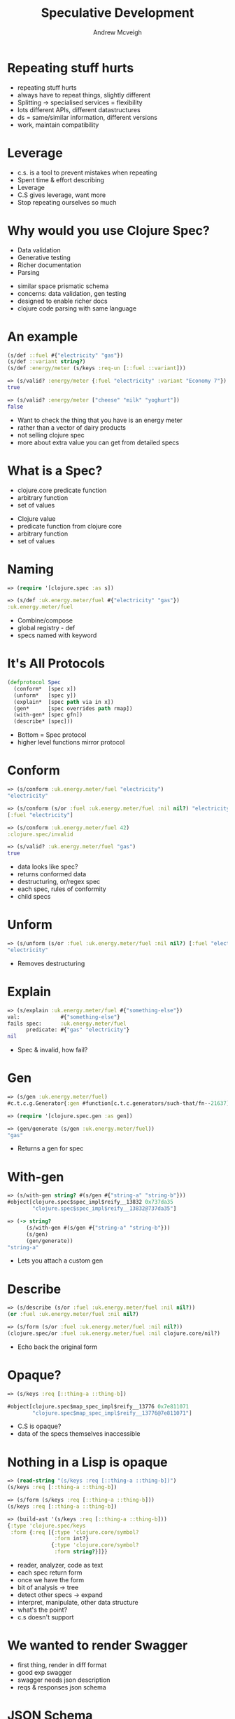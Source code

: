 #+OPTIONS: num:nil toc:nil
#+REVEAL_THEME: night
#+REVEAL_TRANS: concave
#+REVEAL_MARGIN: 0
#+REVEAL_HLEVEL: 2
#+REVEAL_EXTRA_CSS: ./css/override.css
#+REVEAL_EXTRA_JS: { src: 'file:///home/andrewmcveigh/notes/speculative-development/js/override.js' }
#+STARTUP: showeverything
#+AUTHOR: Andrew Mcveigh
#+TITLE: Speculative Development

* Repeating stuff hurts
  #+BEGIN_NOTES
  - repeating stuff hurts
  - always have to repeat things, slightly different
  - Splitting -> specialised services = flexibility
  - lots different APIs, different datastructures
  - ds = same/similar information, different versions
  - work, maintain compatibility
  #+END_NOTES
* Leverage
  :PROPERTIES:
  :reveal_background: ./images/leverage.jpg
  :END:
# https://commons.wikimedia.org/wiki/File:Crowbar_without_haft.jpg
  #+BEGIN_NOTES
  - c.s. is a tool to prevent mistakes when repeating
  - Spent time & effort describing
  - Leverage
  - C.S gives leverage, want more
  - Stop repeating ourselves so much
  #+END_NOTES
* Why would you use Clojure Spec?
  #+ATTR_REVEAL: :frag (appear)
  - Data validation
  - Generative testing
  - Richer documentation
  - Parsing
  #+BEGIN_NOTES
  - similar space prismatic schema
  - concerns: data validation, gen testing
  - designed to enable richer docs
  - clojure code parsing with same language
  #+END_NOTES
* An example
  #+BEGIN_SRC clojure
  (s/def ::fuel #{"electricity" "gas"})
  (s/def ::variant string?)
  (s/def :energy/meter (s/keys :req-un [::fuel ::variant]))
  #+END_SRC
  #+ATTR_REVEAL: :frag (appear)
  #+BEGIN_SRC clojure
  => (s/valid? :energy/meter {:fuel "electricity" :variant "Economy 7"})
  true

  => (s/valid? :energy/meter ["cheese" "milk" "yoghurt"])
  false
  #+END_SRC
  #+BEGIN_NOTES
  - Want to check the thing that you have is an energy meter
  - rather than a vector of dairy products
  - not selling clojure spec
  - more about extra value you can get from detailed specs
  #+END_NOTES

* What is a Spec?
  #+ATTR_REVEAL: :frag (appear)
  - clojure.core predicate function
  - arbitrary function
  - set of values
  #+BEGIN_NOTES
  - Clojure value
  - predicate function from clojure core
  - arbitrary function
  - set of values
  #+END_NOTES

* Naming
  #+BEGIN_SRC clojure
  => (require '[clojure.spec :as s])

  => (s/def :uk.energy.meter/fuel #{"electricity" "gas"})
  :uk.energy.meter/fuel
  #+END_SRC
  #+BEGIN_NOTES
  - Combine/compose
  - global registry - def
  - specs named with keyword
  #+END_NOTES

* It's All Protocols
#+BEGIN_SRC clojure
(defprotocol Spec
  (conform*  [spec x])
  (unform*   [spec y])
  (explain*  [spec path via in x])
  (gen*      [spec overrides path rmap])
  (with-gen* [spec gfn])
  (describe* [spec]))
#+END_SRC
  #+BEGIN_NOTES
  - Bottom = Spec protocol
  - higher level functions mirror protocol
  #+END_NOTES

* Conform
  #+BEGIN_SRC clojure
  => (s/conform :uk.energy.meter/fuel "electricity")
  "electricity"

  => (s/conform (s/or :fuel :uk.energy.meter/fuel :nil nil?) "electricity")
  [:fuel "electricity"]

  => (s/conform :uk.energy.meter/fuel 42)
  :clojure.spec/invalid

  => (s/valid? :uk.energy.meter/fuel "gas")
  true
  #+END_SRC
  #+BEGIN_NOTES
  - data looks like spec?
  - returns conformed data
  - destructuring, or/regex spec
  - each spec, rules of conformity
  - child specs
  #+END_NOTES

* Unform
  #+BEGIN_SRC clojure
  => (s/unform (s/or :fuel :uk.energy.meter/fuel :nil nil?) [:fuel "electricity"])
  "electricity"
  #+END_SRC
  #+BEGIN_NOTES
  - Removes destructuring
  #+END_NOTES

* Explain
  #+BEGIN_SRC clojure
  => (s/explain :uk.energy.meter/fuel #{"something-else"})
  val:             #{"something-else"}
  fails spec:      :uk.energy.meter/fuel
        predicate: #{"gas" "electricity"}
  nil
  #+END_SRC
  #+BEGIN_NOTES
  - Spec & invalid, how fail?
  #+END_NOTES

* Gen
  #+BEGIN_SRC clojure
  => (s/gen :uk.energy.meter/fuel)
  #c.t.c.g.Generator{:gen #function[c.t.c.generators/such-that/fn--21637]} 

  => (require '[clojure.spec.gen :as gen])

  => (gen/generate (s/gen :uk.energy.meter/fuel))
  "gas"
  #+END_SRC
  #+BEGIN_NOTES
  - Returns a gen for spec
  #+END_NOTES

* With-gen
  #+BEGIN_SRC clojure
  => (s/with-gen string? #(s/gen #{"string-a" "string-b"}))
  #object[clojure.spec$spec_impl$reify__13832 0x737da35
          "clojure.spec$spec_impl$reify__13832@737da35"] 

  => (-> string?
        (s/with-gen #(s/gen #{"string-a" "string-b"}))
        (s/gen)
        (gen/generate))
  "string-a"
  #+END_SRC
  #+BEGIN_NOTES
  - Lets you attach a custom gen
  #+END_NOTES

* Describe
  #+BEGIN_SRC clojure
  => (s/describe (s/or :fuel :uk.energy.meter/fuel :nil nil?))
  (or :fuel :uk.energy.meter/fuel :nil nil?)

  => (s/form (s/or :fuel :uk.energy.meter/fuel :nil nil?))
  (clojure.spec/or :fuel :uk.energy.meter/fuel :nil clojure.core/nil?)
  #+END_SRC
  #+BEGIN_NOTES
  - Echo back the original form
  #+END_NOTES

* Opaque?
  :PROPERTIES:
  :reveal_background: ./images/opaque-glass.jpg
  # http://www.pixnio.com/free-images/textures-and-patterns/crinkled-glass-ice.jpg
  :END:
  #+BEGIN_SRC clojure
  => (s/keys :req [::thing-a ::thing-b])

  #object[clojure.spec$map_spec_impl$reify__13776 0x7e811071
          "clojure.spec$map_spec_impl$reify__13776@7e811071"]
  #+END_SRC
  #+BEGIN_NOTES
  - C.S is opaque?
  - data of the specs themselves inaccessible
  #+END_NOTES

* Nothing in a Lisp is opaque
  #+ATTR_REVEAL: :frag (appear)
  #+BEGIN_SRC clojure
  => (read-string "(s/keys :req [::thing-a ::thing-b])")
  (s/keys :req [::thing-a ::thing-b])
  #+END_SRC

  #+ATTR_REVEAL: :frag (appear)
  #+BEGIN_SRC clojure
  => (s/form (s/keys :req [::thing-a ::thing-b]))
  (s/keys :req [::thing-a ::thing-b])
  #+END_SRC

  #+ATTR_REVEAL: :frag (appear)
  #+BEGIN_SRC clojure
  => (build-ast '(s/keys :req [::thing-a ::thing-b]))
  {:type 'clojure.spec/keys
   :form {:req [{:type 'clojure.core/symbol?
                 :form int?}
                {:type 'clojure.core/symbol?
                 :form string?}]}}
  #+END_SRC
  #+BEGIN_NOTES
  - reader, analyzer, code as text
  - each spec return form
  - once we have the form
  - bit of analysis -> tree
  - detect other specs -> expand
  - interpret, manipulate, other data structure
  - what's the point?
  - c.s doesn't support
  #+END_NOTES
* We wanted to render Swagger
  #+BEGIN_NOTES
  - first thing, render in diff format
  - good exp swagger
  - swagger needs json description
  - reqs & responses json schema
  #+END_NOTES
* JSON Schema
  #+ATTR_REVEAL: :frag (appear)
  #+BEGIN_SRC clojure
  (s/def ::first-name string?)
  (s/def ::last-name string?)
  (s/def ::age nat-int?)
  (s/def ::example-schema (s/keys :req-un [::first-name ::last-name]))
  #+END_SRC

  #+ATTR_REVEAL: :frag (appear)
  #+BEGIN_SRC javascript
  { "title": "Example Schema",
    "type": "object",
    "properties": {
      "firstName": {
        "type": "string"
      },
      "lastName": {
        "type": "string"
      },
      "age": {
        "description": "Age in years",
        "type": "integer",
        "minimum": 0
      }
    },
    "required": ["firstName", "lastName"] }
  #+END_SRC
  #+BEGIN_NOTES
  - render this...
  - into this...
  - ...
  - at the time - too new
  - for existing solutions
  #+END_NOTES

* Translate
  #+BEGIN_SRC clojure
  {:type 'clojure.spec/keys
   :form {:req [{:type 'clojure.core/symbol?
                 :form int?}
                {:type 'clojure.core/symbol?
                 :form string?}]}}
  #+END_SRC
  #+BEGIN_NOTES
  - given we have an abstract syntax tree
  - how hard can it be
  - to convert this tree
  - json schema
  - pretty straightforward to transform one tree to another
  #+END_NOTES
** 
#+BEGIN_SRC clojure
;; Simple Types
nil       {:type 'null}
boolean?  {:type 'boolean}
string?   {:type 'string}

;; Named
keyword?  {:type 'string}

;; Numbers
symbol?   {:type 'string}
char?     {:type 'string}
int?      {:type 'integer :format 'int32}
integer?  {:type 'integer :format 'int32}
pos-int?  {:type 'integer :format 'int32 :minimum 1}
nat-int?  {:type 'integer :format 'int32 :minimum 0}
bigdec?   {:type 'long    :format 'int64}
....
#+END_SRC
  #+BEGIN_NOTES
  - walk the tree, substituting specs
  #+END_NOTES
** 
 #+BEGIN_SRC clojure
 ;; Sequences
 coll?       {:type 'array}
 list?       {:type 'array}
 seq?        {:type 'array}
 sequential? {:type 'array}
 vector?     {:type 'array}

 ;; Sets
 set?        {:type 'array}

 ;; Maps
 map?        {:type 'object}
 #+END_SRC
  #+BEGIN_NOTES
  - change shape
  - spit out with json lib
  #+END_NOTES

* What are we missing?
  #+BEGIN_SRC clojure
  (s/def ::first-name string?)
  (s/def ::last-name string?)
  (s/def ::age nat-int?)
  (s/def ::example-schema (s/keys :req-un [::first-name ::last-name]))
  #+END_SRC

  #+BEGIN_SRC javascript
  { ...
    "age": { "description": "Age in years", ... } ... },
    ...
  }
  #+END_SRC
  #+BEGIN_NOTES
  - more powerful data specification language
  - not concerned with everything json schema
  #+END_NOTES

* 
  :PROPERTIES:
  :reveal_background: ./images/mpan.jpg
  :END:
  #+BEGIN_NOTES
  - Before I started working in energy switching at uSwitch
  - Meter point administration number
  - unique id
  - two components
  - don't need to know
  - api tell you what data means
  - c.s can't, but flexible
  #+END_NOTES
* Domain Specific Language
  :PROPERTIES:
  :reveal_background: ./images/domain-specific-language.jpg
  :END:
# https://upload.wikimedia.org/wikipedia/commons/f/f1/160312_Takenaka_Carpentry_Tools_Museum_Kobe_Japan16s.jpg
# https://commons.wikimedia.org/wiki/File:160312_Takenaka_Carpentry_Tools_Museum_Kobe_Japan16s.jpg
# http://1mhvqt3xoj4u2otrxo1recge-wpengine.netdna-ssl.com/wp-content/uploads/2014/10/octopus-photoshop.jpg
# https://www.reddit.com/r/HybridAnimals/comments/1bixjd/the_poisonous_mushroctopus/
# http://i.imgur.com/dTyg0eb.jpg
  #+BEGIN_NOTES
  - c.s = dsl
  - lisps = extension really simple
  - protocol = more simple
  #+END_NOTES

* Docspec
  #+BEGIN_SRC clojure
  (defprotocol Docspec
    (docs [_]))
  
  (defmacro doc [docstring spec]
    (reify
      s/Spec
      (s/conform*  [_ x] (s/conform* spec x))
      (s/unform*   [_ x] (s/unform* spec x))
      (s/explain*  [_ path via in x] (s/explain* spec path via in x)
      (s/gen*      [_ overrides path rmap] (s/gen* overrides path rmap)
      (s/with-gen* [_ gfn] (s/with-gen* spec gfn)
      (s/describe* [_] `(doc ~spec ~docstring))
      Docspec
      (docs        [_] docstring))
  #+END_SRC
  #+BEGIN_NOTES
  - passes conform, unform, etc to child
  - embed docstring in closure
  - docs
  - you are free to override any conforming behaviour on other specs
  #+END_NOTES
** Usage
   #+BEGIN_SRC clojure
   (s/def :energy.supply/topline
     (doc "The top line (supplementary data) of the Meter Point
           Administration Number (MPAN)."
          string?))
   
   (s/def :energy.supply/mpan
     (doc "The bottom line (core data) of the Meter Point
           Administration Number (MPAN)."
          string?))
   #+END_SRC
  #+BEGIN_NOTES
  - How to declare a docspec
  - all complex specs done this way
  #+END_NOTES
* Other languages exist
  #+BEGIN_NOTES
  - We don't just write things in clojure
  - website = ruby
  - utilities = go
  - can't use spec directly
  - feedback without hitting API
  - without repeating effort
  #+END_NOTES
* JSON Schema Models
  #+BEGIN_SRC javascript
  {"PAF": {
     "properties": {
       "building-number":           {"type":"string"},
       "building-name":             {"type":"string"},
       "sub-building-name":         {"type":"string"},
       "thoroughfare":              {"type":"string"},
       "dependent-thoroughfare":    {"type":"string"},
       ...
       "town":                      {"type":"string"},
       "postcode":                  {"$ref":"#/definitions/Postcode"},},
     "type": "object",
     "required": ["sub-building-name", "building-name", "building-number", ...],
     "title": "Paf",
     "description": "PAF Format. The Postcode Address File (PAF) is a ...",
     "$schema":"http://...com/uswitch/spec/address/paf"},
   "definitions": {
     "Postcode": {"type":  "string",
                  "title": "Postcode",
                  "description": "A postcode is a series of letters ..."}}}
   #+END_SRC
  #+BEGIN_NOTES
  - add enough vocab
  - rich json docs
  - spit to s3 -> ruby program
  - json schema validation lib
  - interface between clj & rb speaks json

  - So that's the client taken care of
  - how can we protect our APIs?
  #+END_NOTES

* Request
  #+BEGIN_SRC clojure
  (def uuid-conformer
    (letfn [(coercer [x]
              (try
                (java.util.UUID/fromString x)
                (catch Throwable _ x))) 
      (s/conformer (comp uuid? coercer) str)))
  
  (s/def :route-params/id uuid-conformer)
  (s/def ::route-params
    (s/keys :req-un [:route-params/id]))
  
  (s/def :query-params/other-id uuid-conformer)
  (s/def ::query-params
    (s/keys :req-un [:query-params/other-id]))
  
  (s/def ::request
    (s/keys :req-un [::route-params ::query-params]))
  #+END_SRC
  #+BEGIN_NOTES
  - spec the parts of a ring request
  - request parameters
  - param-spec use conformer-spec
  - param coercion
  #+END_NOTES

* Response
#+BEGIN_SRC clojure
(s/def ::response
  (s/or :200
        (doc "List of addresses"
          (s/keys :req-un [:success/status :success/headers :success/body]))

        :400
        (doc "Bad Request. The postcode is malformed."
          (s/keys :req-un [:error/status :error/headers :error/body]))

        :406
        (doc "Not Acceptable. The requested resource is
              capable of generating only content not acceptable
              according to the Accept headers sent in the request."
          (s/keys :req-un [:error/status :error/headers :error/body]))

        ...))
#+END_SRC
#+BEGIN_NOTES
- RESTful API
- responses = domain models
- wrapped in ring response
- response is going to be one or more type of response
#+END_NOTES
* Request Handler
   #+BEGIN_SRC clojure
   (s/def request-handler
     (doc "Returns rate-card identified by id, given a market-id"
       (s/fspec 
         :args (s/cat :request ::request)
         :ret ::response)))
   #+END_SRC
#+BEGIN_NOTES
- request-handler = input request, output response
- c.s fspec is a spec to define a fns in & output
#+END_NOTES
* Instrument
   #+BEGIN_SRC clojure
   (require '[clojure.spec.test :as t])

   (s/fdef db/some-query
     :args (s/cat :id ::id)
     :ret ::database-row)

   (t/instrument `db/some-query {:stub #{`db/some-query}})

   (t/instrument `request-handler)

   (t/check `request-handler)
   #+END_SRC
   #+BEGIN_NOTES
   - use these specs
   - enforce boundary shape & type of data that comes out request-handlers
   - assert reqs & responses conform
   - instrument request-handlers & data producers
   - test.check to drive tests
   - Generative testing is now /that/ simple.
   #+END_NOTES
* Is that enough value yet?
  #+BEGIN_NOTES
  - is that enough value yet?
  - spent effort - specced every inch of ds
  - enough value to justify?
  - probably, but there's more.
  - Use specs to derive a data transformation function between 2 specs
  #+END_NOTES
* 
   :PROPERTIES:
   :reveal_background: ./images/mapping.jpg
   :END:
  #+BEGIN_NOTES
  - ASTs = detailed mapping of structure
  #+END_NOTES
** 
   :PROPERTIES:
   :reveal_background: ./images/roadmap1.jpg
   :END:
  #+BEGIN_NOTES
  - each tree = road map to each value
  #+END_NOTES
** 
   :PROPERTIES:
   :reveal_background: ./images/simple-structure.jpg
   :END:
  #+BEGIN_NOTES
  - 2 trees, leaves same,
  - structure different
  - use this mapping to derive a fn
  - convert simple ds to different shape
  - db row -> nested map

  - we've used this for api versions
  - in simple responses
  #+END_NOTES
* Unique
  #+BEGIN_SRC clojure
  {:col-a 123
   :col-b "foo"
   :col-c "bar"
   :col-d 500.456}
  #+END_SRC
  #+BEGIN_NOTES
  - uniquely identifiable
  - db row, uniqueness in name
  - pull out to hash map
  - use to build up new structure
  #+END_NOTES
* Structure can define uniqueness
  #+BEGIN_NOTES
  - structural..
  - uniqueness can be in path

  - Sometimes not in name/path
  - it's in the data itself
  - it's in the type of the data
  - what happens when data is complex?
  #+END_NOTES
* Evolution of Data Structures
  :PROPERTIES:
  :reveal_background: ./images/evolution.jpg
  :END:
  # https://upload.wikimedia.org/wikipedia/commons/e/e5/Lonesome_George_-Pinta_giant_tortoise_-Santa_Cruz.jpg
  #+BEGIN_NOTES
  - lots of different complex data structures
  - evolved, lack of constraints
  - small & neat
  - monstrous.
  #+END_NOTES
* Complex data structures
  #+BEGIN_NOTES
  - interesting features
  - html, sum types, built-in compression

  - name & structure starts to break down
  - human can tell difference
  - they can see the patterns in the data
  #+END_NOTES

** 
   :PROPERTIES:
   :reveal_background: ./images/roadmap1.jpg
   :END:
  #+BEGIN_NOTES
  - help program with
  - increase vocabulary again
  - instruct fn which fork in road to take
  #+END_NOTES
* categorize
  #+BEGIN_SRC clojure
  (categorize ::tariff
    :fuel         (fn [value] (get-in value [:meter :fuel]))
    :payment-type (fn [value] (:payment-type value))))
  #+END_SRC
  #+BEGIN_NOTES
  - this is a categorize spec
  - tells us how leaf value are different
  - categorised by fuel and payment type
  - these functions called on data tell you the type
  #+END_NOTES

** 
   :PROPERTIES:
   :reveal_background: ./images/disjoint-typed-subtree.jpg
   :END:
  #+BEGIN_NOTES
  - every leaf value down should be categorized
  - flattening each subtree into a set
  #+END_NOTES
** 
   :PROPERTIES:
   :reveal_background: ./images/disjoint-set-1.jpg
   :END:
  #+BEGIN_NOTES
  - if we did this to all the subtrees
  - union of all these sets - disjoint
  #+END_NOTES
** 
   :PROPERTIES:
   :reveal_background: ./images/disjoint-set-2.jpg
   :END:
  #+BEGIN_NOTES
  - not lost information to build it back up
  #+END_NOTES
** 
   :PROPERTIES:
   :reveal_background: ./images/disjoint-typed-subtree.jpg
   :END:
  #+BEGIN_NOTES
  - when we do build back up
  - categorize = less about classification
  - that's already done - set is disjoint
  - more about branching point
  #+END_NOTES
** re-categorize
  #+BEGIN_SRC clojure
  (categorize ::tariff
    :fuel         (fn [value] (get-in value [:meter :fuel]))
    :payment-type (fn [value] (:payment-type value))))
  #+END_SRC
  #+BEGIN_NOTES
  - more about branching point
  - where set needs to be split, by what
  - same vocab - if possible, transform in both directions
  #+END_NOTES

* select
#+BEGIN_SRC clojure
(s/def ::electricity
  (select
    (s/keys :req-un [::variant ::rates ::standing-charge])
    :fuel #{"Electricity"})

(s/def ::gas
  (select
    (s/keys :req-un [::variant ::rates ::standing-charge])
    :fuel #{"Gas"})
#+END_SRC
  #+BEGIN_NOTES
  - there's another addition to the vocabulary
  - tell fn which specific type of data goes down branch
  - if we can express this = transform more types
  - key elec = data tagged elec
  - key gas = data tagged gas
  #+END_NOTES

* How far can we go?
  #+ATTR_REVEAL: :frag (appear)
  - API responses
  - Complex 1MB documents
  - Slimmed down version
  - Each categorised element split.
  #+BEGIN_NOTES
  - using this vocab
  - transform complex API responses between versions and formats
  - transform quite large 1MB documents into slimmed down versions
  - each categorised element split out
  #+END_NOTES

* 
  :PROPERTIES:
  :reveal_background: ./images/extract.jpg
  :END:
  #+BEGIN_NOTES
  - same techniques to extract
  - extract is a transform - throw away data
  #+END_NOTES
* Extract
  #+BEGIN_SRC clojure
  (defn some-pricing-function [vat rates]
    ;; ...
    )

  (s/fspec some-pricing-function
    :args (s/cat :vat ::vat :rates ::rates)
    :ret  decimal?))

  (x-apply some-pricing-function giant-data-structure)
  #+END_SRC
  #+BEGIN_NOTES
  - work out what data fns need from fspec
  - different calling convention
  - extraction done for us
  - e.g. this function needs vat and rates
  - giant-data-structure
  #+END_NOTES

* Speculate
  https://github.com/uswitch/speculate
  #+BEGIN_NOTES
  - extract most ideas into lib
  - called speculate
  - work to do
  - algo not optimal
  - experimental, likely to change, but works for us
  - in production in some APIs & services
  #+END_NOTES
* 
  #+BEGIN_NOTES
  - not sure we'll be in a place where 
  - stop creating services & ds
  - ds must change, network, business requirements
  - in a place where dealing with this is simpler
  - it's less painful.
  - it doesn't hurt
  - we just write the specs
  - at least in our clojure code
  - I think all this effort is worth it.
  - Because you *can* use them to reduce all that repetition.
  #+END_NOTES
* Thanks :)
  @andrewmcveigh
  https://github.com/andrewmcveigh/speculative-development
